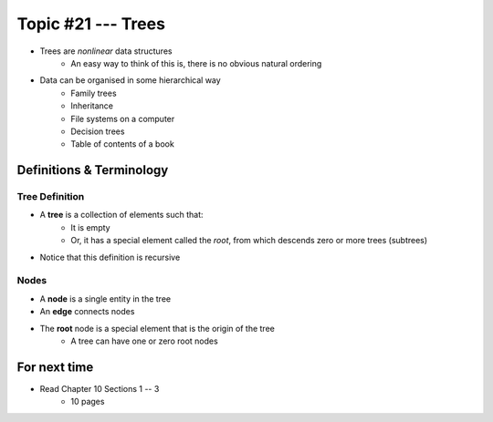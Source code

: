 *******************
Topic #21 --- Trees
*******************

* Trees are *nonlinear* data structures
    * An easy way to think of this is, there is no obvious natural ordering

* Data can be organised in some hierarchical way
    * Family trees
    * Inheritance
    * File systems on a computer
    * Decision trees
    * Table of contents of a book

.. image:: img/tree_example.png
   :width: 500 px
   :align: center


Definitions & Terminology
=========================

Tree Definition
---------------

* A **tree** is a collection of elements such that:
    * It is empty
    * Or, it has a special element called the *root*, from which descends zero or more trees (subtrees)

* Notice that this definition is recursive

.. image:: img/tree_definition.png
   :width: 500 px
   :align: center

Nodes
-----

* A **node** is a single entity in the tree

* An **edge** connects nodes

* The **root** node is a special element that is the origin of the tree
    * A tree can have one or zero root nodes


.. image:: img/tree_nodes.png
   :width: 500 px
   :align: center


For next time
=============

* Read Chapter 10 Sections 1 -- 3
    * 10 pages
